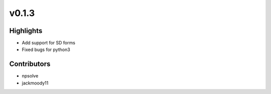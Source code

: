 .. _whatsnew013:

v0.1.3
------

Highlights
~~~~~~~~~~

* Add support for SD forms
* Fixed bugs for python3

Contributors
~~~~~~~~~~~~

- npsolve
- jackmoody11